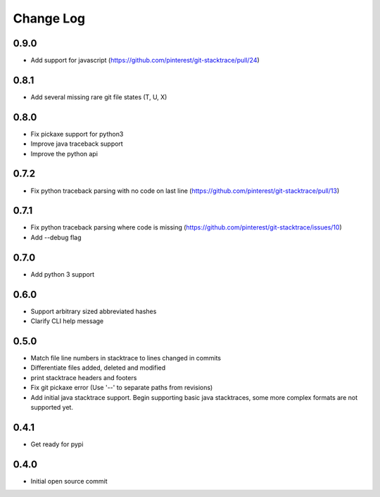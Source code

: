 Change Log
==========

0.9.0
-----

* Add support for javascript (https://github.com/pinterest/git-stacktrace/pull/24)

0.8.1
-----

* Add several missing rare git file states (T, U, X)

0.8.0
-----

* Fix pickaxe support for python3
* Improve java traceback support
* Improve the python api

0.7.2
-----

* Fix python traceback parsing with no code on last line (https://github.com/pinterest/git-stacktrace/pull/13)

0.7.1
-----

* Fix python traceback parsing where code is missing (https://github.com/pinterest/git-stacktrace/issues/10)
* Add --debug flag

0.7.0
-----

* Add python 3 support

0.6.0
-----

* Support arbitrary sized abbreviated hashes
* Clarify CLI help message

0.5.0
-----

* Match file line numbers in stacktrace to lines changed in commits
* Differentiate files added, deleted and modified
* print stacktrace headers and footers
* Fix git pickaxe error (Use '--' to separate paths from revisions)
* Add initial java stacktrace support. Begin supporting basic java stacktraces, some more complex formats are not supported yet.

0.4.1
-----

* Get ready for pypi

0.4.0
-----

* Initial open source commit
